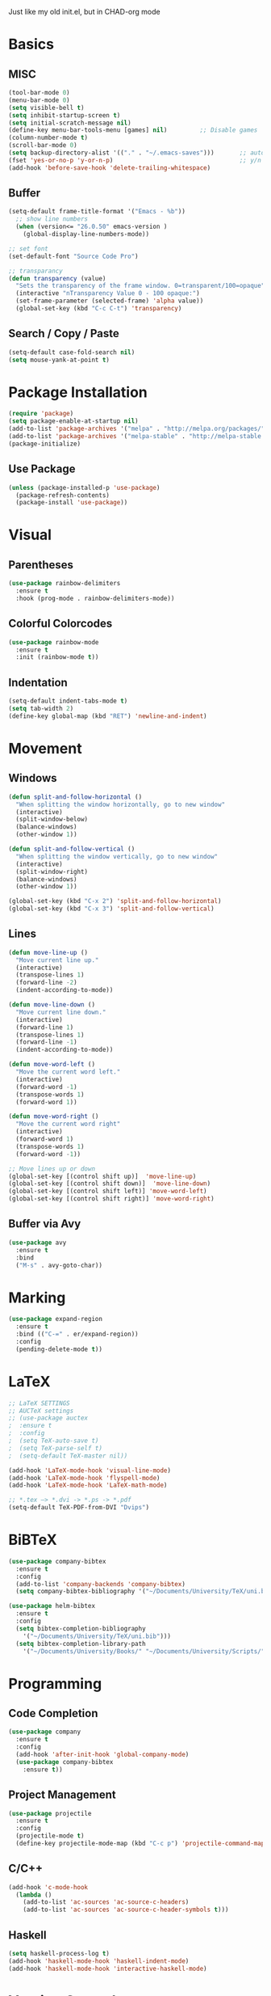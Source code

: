 Just like my old init.el, but in CHAD-org mode


* Basics
** MISC
   #+BEGIN_SRC emacs-lisp
   (tool-bar-mode 0)
   (menu-bar-mode 0)
   (setq visible-bell t)
   (setq inhibit-startup-screen t)
   (setq initial-scratch-message nil)
   (define-key menu-bar-tools-menu [games] nil)			;; Disable games
   (column-number-mode t)
   (scroll-bar-mode 0)
   (setq backup-directory-alist '(("." . "~/.emacs-saves")))       ;; autosave directory
   (fset 'yes-or-no-p 'y-or-n-p)                                   ;; y/n instead of yes/no
   (add-hook 'before-save-hook 'delete-trailing-whitespace)
   #+END_SRC

** Buffer
   #+BEGIN_SRC emacs-lisp
   (setq-default frame-title-format '("Emacs - %b"))
     ;; show line numbers
     (when (version<= "26.0.50" emacs-version )
       (global-display-line-numbers-mode))

   ;; set font
   (set-default-font "Source Code Pro")

   ;; transparancy
   (defun transparency (value)
     "Sets the transparency of the frame window. 0=transparent/100=opaque"
     (interactive "nTransparency Value 0 - 100 opaque:")
     (set-frame-parameter (selected-frame) 'alpha value))
     (global-set-key (kbd "C-c C-t") 'transparency)
   #+END_SRC
** Search / Copy / Paste
   #+BEGIN_SRC emacs-lisp
   (setq-default case-fold-search nil)
   (setq mouse-yank-at-point t)
   #+END_SRC
* Package Installation
#+BEGIN_SRC emacs-lisp
(require 'package)
(setq package-enable-at-startup nil)
(add-to-list 'package-archives '("melpa" . "http://melpa.org/packages/"))
(add-to-list 'package-archives '("melpa-stable" . "http://melpa-stable.milkbox.net/packages/") t)
(package-initialize)
#+END_SRC
** Use Package
#+BEGIN_SRC emacs-lisp
(unless (package-installed-p 'use-package)
  (package-refresh-contents)
  (package-install 'use-package))
#+END_SRC
* Visual
** Parentheses
   #+BEGIN_SRC emacs-lisp
   (use-package rainbow-delimiters
     :ensure t
     :hook (prog-mode . rainbow-delimiters-mode))
   #+END_SRC
** Colorful Colorcodes
   #+BEGIN_SRC emacs-lisp
   (use-package rainbow-mode
     :ensure t
     :init (rainbow-mode t))
   #+END_SRC
** Indentation
   #+BEGIN_SRC emacs-lisp
   (setq-default indent-tabs-mode t)
   (setq tab-width 2)
   (define-key global-map (kbd "RET") 'newline-and-indent)
   #+END_SRC
* Movement
** Windows
    #+BEGIN_SRC emacs-lisp
    (defun split-and-follow-horizontal ()
      "When splitting the window horizontally, go to new window"
      (interactive)
      (split-window-below)
      (balance-windows)
      (other-window 1))

    (defun split-and-follow-vertical ()
      "When splitting the window vertically, go to new window"
      (interactive)
      (split-window-right)
      (balance-windows)
      (other-window 1))

    (global-set-key (kbd "C-x 2") 'split-and-follow-horizontal)
    (global-set-key (kbd "C-x 3") 'split-and-follow-vertical)
  #+END_SRC
** Lines
   #+BEGIN_SRC emacs-lisp
   (defun move-line-up ()
     "Move current line up."
     (interactive)
     (transpose-lines 1)
     (forward-line -2)
     (indent-according-to-mode))

   (defun move-line-down ()
     "Move current line down."
     (interactive)
     (forward-line 1)
     (transpose-lines 1)
     (forward-line -1)
     (indent-according-to-mode))

   (defun move-word-left ()
     "Move the current word left."
     (interactive)
     (forward-word -1)
     (transpose-words 1)
     (forward-word 1))

   (defun move-word-right ()
     "Move the current word right"
     (interactive)
     (forward-word 1)
     (transpose-words 1)
     (forward-word -1))

   ;; Move lines up or down
   (global-set-key [(control shift up)]  'move-line-up)
   (global-set-key [(control shift down)]  'move-line-down)
   (global-set-key [(control shift left)] 'move-word-left)
   (global-set-key [(control shift right)] 'move-word-right)
   #+END_SRC
** Buffer via Avy
   #+BEGIN_SRC emacs-lisp
   (use-package avy
     :ensure t
     :bind
     ("M-s" . avy-goto-char))
   #+END_SRC
* Marking
  #+BEGIN_SRC emacs-lisp
  (use-package expand-region
    :ensure t
    :bind (("C-=" . er/expand-region))
    :config
    (pending-delete-mode t))
  #+END_SRC
* LaTeX
  #+BEGIN_SRC emacs-lisp
  ;; LaTeX SETTINGS
  ;; AUCTeX settings
  ;; (use-package auctex
  ;  :ensure t
  ;  :config
  ;  (setq TeX-auto-save t)
  ;  (setq TeX-parse-self t)
  ;  (setq-default TeX-master nil))

  (add-hook 'LaTeX-mode-hook 'visual-line-mode)
  (add-hook 'LaTeX-mode-hook 'flyspell-mode)
  (add-hook 'LaTeX-mode-hook 'LaTeX-math-mode)

  ;; *.tex —> *.dvi -> *.ps -> *.pdf
  (setq-default TeX-PDF-from-DVI "Dvips")
  #+END_SRC
* BiBTeX
  #+BEGIN_SRC emacs-lisp
  (use-package company-bibtex
    :ensure t
    :config
    (add-to-list 'company-backends 'company-bibtex)
    (setq company-bibtex-bibliography '("~/Documents/University/TeX/uni.bib")))

  (use-package helm-bibtex
    :ensure t
    :config
    (setq bibtex-completion-bibliography
      '("~/Documents/University/TeX/uni.bib")))
    (setq bibtex-completion-library-path
      '("~/Documents/University/Books/" "~/Documents/University/Scripts/"))
  #+END_SRC
* Programming
** Code Completion
    #+BEGIN_SRC emacs-lisp
    (use-package company
      :ensure t
      :config
      (add-hook 'after-init-hook 'global-company-mode)
      (use-package company-bibtex
        :ensure t))
    #+END_SRC
** Project Management
   #+BEGIN_SRC emacs-lisp
   (use-package projectile
     :ensure t
     :config
     (projectile-mode t)
     (define-key projectile-mode-map (kbd "C-c p") 'projectile-command-map))
   #+END_SRC

** C/C++
   #+BEGIN_SRC emacs-lisp
   (add-hook 'c-mode-hook
     (lambda ()
       (add-to-list 'ac-sources 'ac-source-c-headers)
       (add-to-list 'ac-sources 'ac-source-c-header-symbols t)))
   #+END_SRC
** Haskell
   #+BEGIN_SRC emacs-lisp
   (setq haskell-process-log t)
   (add-hook 'haskell-mode-hook 'haskell-indent-mode)
   (add-hook 'haskell-mode-hook 'interactive-haskell-mode)
   #+END_SRC
* Version Control
  #+BEGIN_SRC emacs-lisp
  (use-package magit
    :ensure t
    :config
    (global-set-key (kbd "C-x g") 'magit-status))
  #+END_SRC
* Org-Mode
  #+BEGIN_SRC emacs-lisp
  (org-babel-do-load-languages
    'org-babel-load-languages
    '((haskell . t) (python . t)))

  ;; org bullets
  (use-package org-bullets
    :ensure t
    :config
    (add-hook 'org-mode-hook (lambda () (org-bullets-mode 1))))

   (add-hook 'org-mode 'flyspell-mode)

   ;; My own todo states :3
   (setq org-todo-keywords
     '((sequence "TODO" "VERIFY" "|" "DONE")))

     ;; LaTeX Stuff in org
     (defun tex-org-mode-hook ()
       "Activate Latex input for org-mode"
       (activate-input-method "TeX"))

(add-hook 'org-mode-hook 'tex-org-mode-hook)
  #+END_SRC
